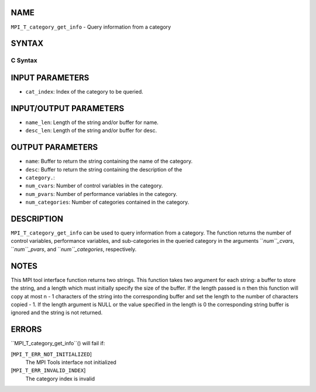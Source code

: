 NAME
----

``MPI_T_category_get_info`` - Query information from a category

SYNTAX
------

C Syntax
~~~~~~~~

.. code-block:: c
   :linenos:

   #include <mpi.h>
   int MPI_T_category_get_info(int cat_index, char *name, int *name_len,
   char *desc, int *desc_len, int *num_cvars, int *num_pvars,
   int *num_categories)

INPUT PARAMETERS
----------------

* ``cat_index``: Index of the category to be queried.

INPUT/OUTPUT PARAMETERS
-----------------------

* ``name_len``: Length of the string and/or buffer for name.

* ``desc_len``: Length of the string and/or buffer for desc.

OUTPUT PARAMETERS
-----------------

* ``name``: Buffer to return the string containing the name of the category.

* ``desc``: Buffer to return the string containing the description of the
* ``category.``: 
* ``num_cvars``: Number of control variables in the category.

* ``num_pvars``: Number of performance variables in the category.

* ``num_categories``: Number of categories contained in the category.

DESCRIPTION
-----------

``MPI_T_category_get_info`` can be used to query information from a
category. The function returns the number of control variables,
performance variables, and sub-categories in the queried category in the
arguments ``*num``_cvars*, ``*num``_pvars*, and ``*num``_categories*, respectively.

NOTES
-----

This MPI tool interface function returns two strings. This function
takes two argument for each string: a buffer to store the string, and a
length which must initially specify the size of the buffer. If the
length passed is n then this function will copy at most n - 1 characters
of the string into the corresponding buffer and set the length to the
number of characters copied - 1. If the length argument is NULL or the
value specified in the length is 0 the corresponding string buffer is
ignored and the string is not returned.

ERRORS
------

``MPI_T_category_get_info``() will fail if:

[``MPI_T_ERR_NOT_INITIALIZED``]
   The MPI Tools interface not initialized

[``MPI_T_ERR_INVALID_INDEX``]
   The category index is invalid
